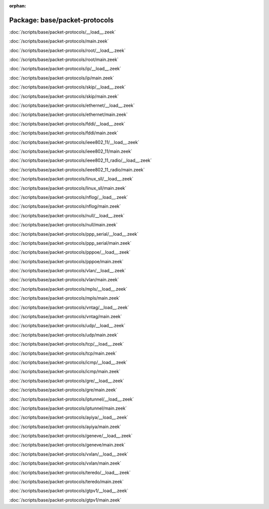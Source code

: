 :orphan:

Package: base/packet-protocols
==============================


:doc:`/scripts/base/packet-protocols/__load__.zeek`


:doc:`/scripts/base/packet-protocols/main.zeek`


:doc:`/scripts/base/packet-protocols/root/__load__.zeek`


:doc:`/scripts/base/packet-protocols/root/main.zeek`


:doc:`/scripts/base/packet-protocols/ip/__load__.zeek`


:doc:`/scripts/base/packet-protocols/ip/main.zeek`


:doc:`/scripts/base/packet-protocols/skip/__load__.zeek`


:doc:`/scripts/base/packet-protocols/skip/main.zeek`


:doc:`/scripts/base/packet-protocols/ethernet/__load__.zeek`


:doc:`/scripts/base/packet-protocols/ethernet/main.zeek`


:doc:`/scripts/base/packet-protocols/fddi/__load__.zeek`


:doc:`/scripts/base/packet-protocols/fddi/main.zeek`


:doc:`/scripts/base/packet-protocols/ieee802_11/__load__.zeek`


:doc:`/scripts/base/packet-protocols/ieee802_11/main.zeek`


:doc:`/scripts/base/packet-protocols/ieee802_11_radio/__load__.zeek`


:doc:`/scripts/base/packet-protocols/ieee802_11_radio/main.zeek`


:doc:`/scripts/base/packet-protocols/linux_sll/__load__.zeek`


:doc:`/scripts/base/packet-protocols/linux_sll/main.zeek`


:doc:`/scripts/base/packet-protocols/nflog/__load__.zeek`


:doc:`/scripts/base/packet-protocols/nflog/main.zeek`


:doc:`/scripts/base/packet-protocols/null/__load__.zeek`


:doc:`/scripts/base/packet-protocols/null/main.zeek`


:doc:`/scripts/base/packet-protocols/ppp_serial/__load__.zeek`


:doc:`/scripts/base/packet-protocols/ppp_serial/main.zeek`


:doc:`/scripts/base/packet-protocols/pppoe/__load__.zeek`


:doc:`/scripts/base/packet-protocols/pppoe/main.zeek`


:doc:`/scripts/base/packet-protocols/vlan/__load__.zeek`


:doc:`/scripts/base/packet-protocols/vlan/main.zeek`


:doc:`/scripts/base/packet-protocols/mpls/__load__.zeek`


:doc:`/scripts/base/packet-protocols/mpls/main.zeek`


:doc:`/scripts/base/packet-protocols/vntag/__load__.zeek`


:doc:`/scripts/base/packet-protocols/vntag/main.zeek`


:doc:`/scripts/base/packet-protocols/udp/__load__.zeek`


:doc:`/scripts/base/packet-protocols/udp/main.zeek`


:doc:`/scripts/base/packet-protocols/tcp/__load__.zeek`


:doc:`/scripts/base/packet-protocols/tcp/main.zeek`


:doc:`/scripts/base/packet-protocols/icmp/__load__.zeek`


:doc:`/scripts/base/packet-protocols/icmp/main.zeek`


:doc:`/scripts/base/packet-protocols/gre/__load__.zeek`


:doc:`/scripts/base/packet-protocols/gre/main.zeek`


:doc:`/scripts/base/packet-protocols/iptunnel/__load__.zeek`


:doc:`/scripts/base/packet-protocols/iptunnel/main.zeek`


:doc:`/scripts/base/packet-protocols/ayiya/__load__.zeek`


:doc:`/scripts/base/packet-protocols/ayiya/main.zeek`


:doc:`/scripts/base/packet-protocols/geneve/__load__.zeek`


:doc:`/scripts/base/packet-protocols/geneve/main.zeek`


:doc:`/scripts/base/packet-protocols/vxlan/__load__.zeek`


:doc:`/scripts/base/packet-protocols/vxlan/main.zeek`


:doc:`/scripts/base/packet-protocols/teredo/__load__.zeek`


:doc:`/scripts/base/packet-protocols/teredo/main.zeek`


:doc:`/scripts/base/packet-protocols/gtpv1/__load__.zeek`


:doc:`/scripts/base/packet-protocols/gtpv1/main.zeek`


